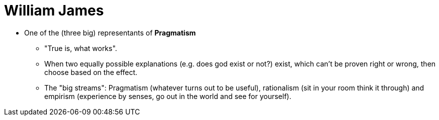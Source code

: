 = William James

// TODO finish page

* One of the (three big) representants of *Pragmatism*
** "True is, what works".
** When two equally possible explanations (e.g. does god exist or not?) exist, which can't be proven right or wrong, then choose based on the effect.
** The "big streams": Pragmatism (whatever turns out to be useful), rationalism (sit in your room think it through) and empirism (experience by senses, go out in the world and see for yourself).
